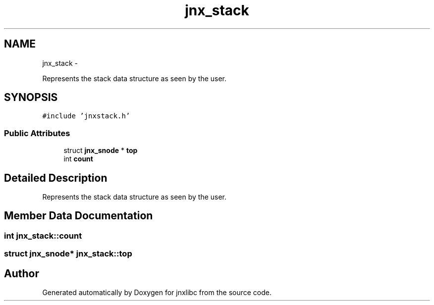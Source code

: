 .TH "jnx_stack" 3 "Mon Feb 17 2014" "jnxlibc" \" -*- nroff -*-
.ad l
.nh
.SH NAME
jnx_stack \- 
.PP
Represents the stack data structure as seen by the user\&.  

.SH SYNOPSIS
.br
.PP
.PP
\fC#include 'jnxstack\&.h'\fP
.SS "Public Attributes"

.in +1c
.ti -1c
.RI "struct \fBjnx_snode\fP * \fBtop\fP"
.br
.ti -1c
.RI "int \fBcount\fP"
.br
.in -1c
.SH "Detailed Description"
.PP 
Represents the stack data structure as seen by the user\&. 
.SH "Member Data Documentation"
.PP 
.SS "int jnx_stack::count"

.SS "struct \fBjnx_snode\fP* jnx_stack::top"


.SH "Author"
.PP 
Generated automatically by Doxygen for jnxlibc from the source code\&.
